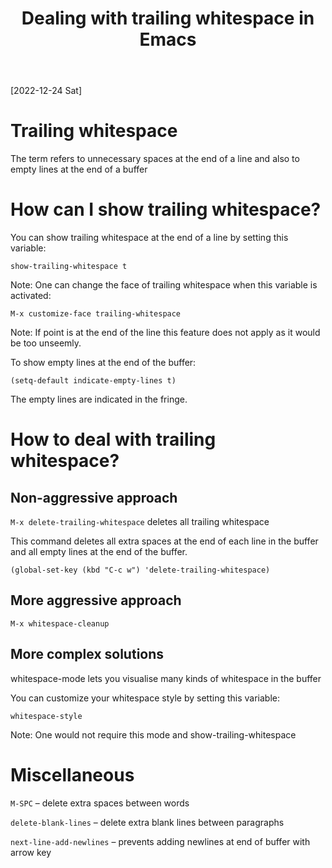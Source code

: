 #+title: Dealing with trailing whitespace in Emacs
[2022-12-24 Sat]

* Trailing whitespace

The term refers to unnecessary spaces at the end of a line and also to empty lines at the end of a buffer

* How can I show trailing whitespace?

You can show trailing whitespace at the end of a line by setting this variable:

=show-trailing-whitespace t=

Note: One can change the face of trailing whitespace when this variable is activated:

=M-x customize-face trailing-whitespace=

Note: If point is at the end of the line this feature does not apply as it would be too unseemly.

To show empty lines at the end of the buffer:

=(setq-default indicate-empty-lines t)=

The empty lines are indicated in the fringe.

* How to deal with trailing whitespace?

** Non-aggressive approach

=M-x delete-trailing-whitespace= deletes all trailing whitespace

This command deletes all extra spaces at the end of each line in the buffer and all empty lines at the end of the buffer.

=(global-set-key (kbd "C-c w") 'delete-trailing-whitespace)=

** More aggressive approach

=M-x whitespace-cleanup=

** More complex solutions

whitespace-mode lets you visualise many kinds of whitespace in the buffer

You can customize your whitespace style by setting this variable:

=whitespace-style=

Note: One would not require this mode and show-trailing-whitespace

* Miscellaneous

=M-SPC= – delete extra spaces between words

=delete-blank-lines= – delete extra blank lines between paragraphs

=next-line-add-newlines= – prevents adding newlines at end of buffer with arrow key
